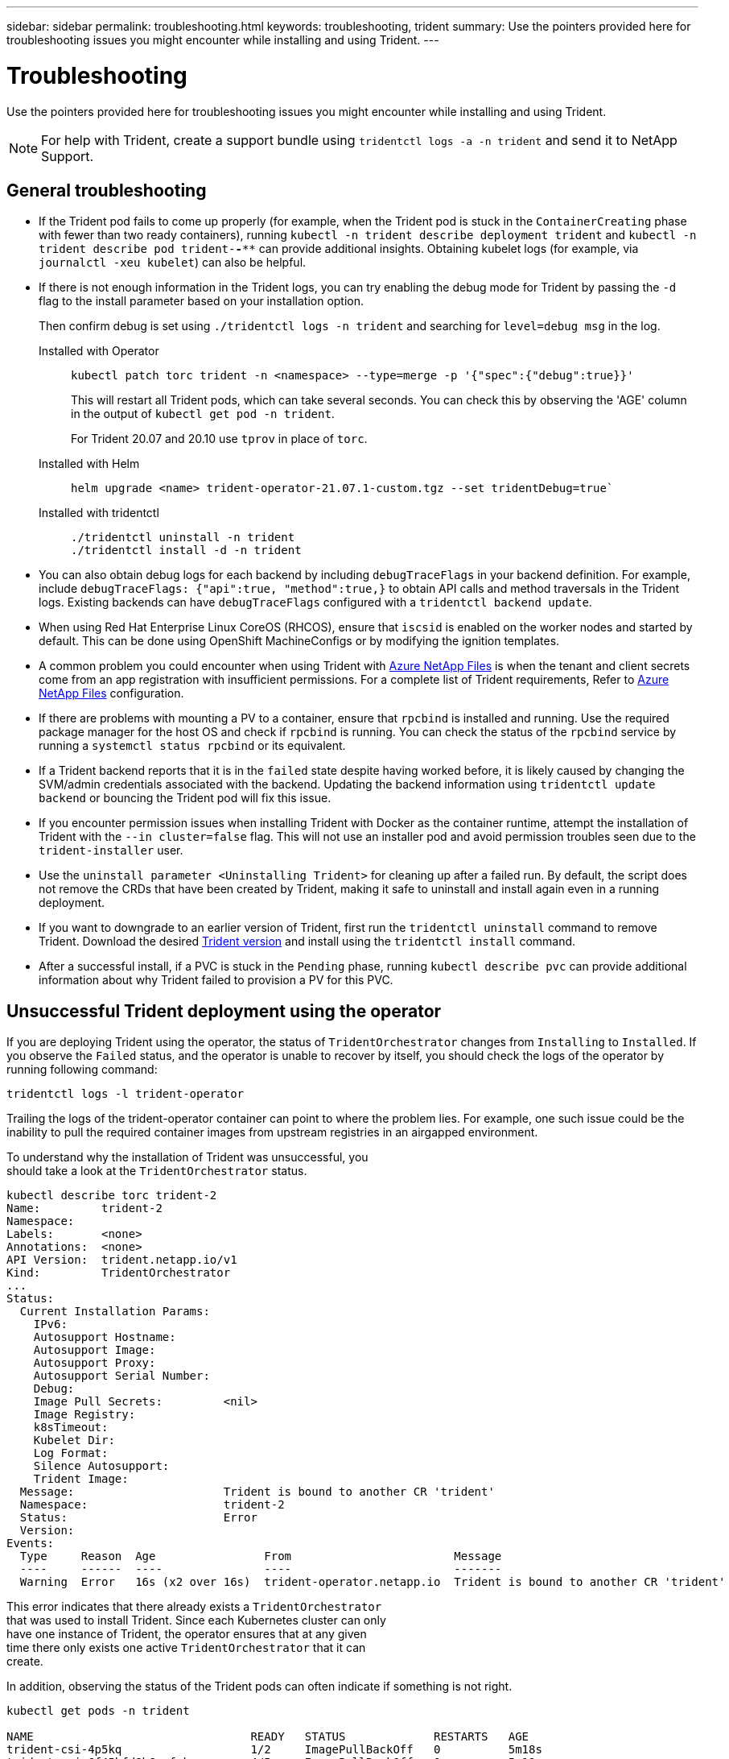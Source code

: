 ---
sidebar: sidebar
permalink: troubleshooting.html
keywords: troubleshooting, trident
summary: Use the pointers provided here for troubleshooting issues you might encounter while installing and using Trident.
---

= Troubleshooting
:hardbreaks:
:icons: font
:imagesdir: ./media/

[.lead]
Use the pointers provided here for troubleshooting issues you might encounter while installing and using Trident.

NOTE: For help with Trident, create a support bundle using `tridentctl logs -a -n trident` and send it to NetApp Support.

== General troubleshooting

* If the Trident pod fails to come up properly (for example, when the Trident pod is stuck in the `ContainerCreating` phase with fewer than two ready containers), running `kubectl -n trident describe deployment trident` and `kubectl -n trident describe pod trident-********-****` can provide additional insights. Obtaining kubelet logs (for example, via `journalctl -xeu kubelet`) can also be helpful.
* If there is not enough information in the Trident logs, you can try enabling the debug mode for Trident by passing the `-d` flag to the install parameter based on your installation option.
+
Then confirm debug is set using `./tridentctl logs -n trident` and searching for `level=debug msg` in the log.
+
Installed with Operator::
+
----
kubectl patch torc trident -n <namespace> --type=merge -p '{"spec":{"debug":true}}'
----
+
This will restart all Trident pods, which can take several seconds. You can check this by observing the 'AGE' column in the output of `kubectl get pod -n trident`.
+
For Trident 20.07 and 20.10 use `tprov` in place of `torc`.
+
Installed with Helm::
+
----
helm upgrade <name> trident-operator-21.07.1-custom.tgz --set tridentDebug=true`
----
+
Installed with tridentctl::
+
----
./tridentctl uninstall -n trident
./tridentctl install -d -n trident
----

* You can also obtain debug logs for each backend by including `debugTraceFlags` in your backend definition. For example, include `debugTraceFlags: {"api":true, "method":true,}` to obtain API calls and method traversals in the Trident logs. Existing backends can have `debugTraceFlags` configured with a `tridentctl backend update`.
* When using Red Hat Enterprise Linux CoreOS (RHCOS), ensure that `iscsid` is enabled on the worker nodes and started by default. This can be done using OpenShift MachineConfigs or by modifying the ignition templates.
* A common problem you could encounter when using Trident with https://azure.microsoft.com/en-us/services/netapp/[Azure NetApp Files] is when the tenant and client secrets come from an app registration with insufficient permissions. For a complete list of Trident requirements, Refer to link:trident-use/anf.html[Azure NetApp Files] configuration.
* If there are problems with mounting a PV to a container, ensure that `rpcbind` is installed and running. Use the required package manager for the host OS and check if `rpcbind` is running. You can check the status of the `rpcbind` service by running a `systemctl status rpcbind` or its equivalent.
* If a Trident backend reports that it is in the `failed` state despite having worked before, it is likely caused by changing the SVM/admin credentials associated with the backend. Updating the backend information using `tridentctl update backend` or bouncing the Trident pod will fix this issue.
* If you encounter permission issues when installing Trident with Docker as the container runtime, attempt the installation of Trident with the `--in cluster=false` flag. This will not use an installer pod and avoid permission troubles seen due to the `trident-installer` user.
* Use the `uninstall parameter <Uninstalling Trident>` for cleaning up after a failed run. By default, the script does not remove the CRDs that have been created by Trident, making it safe to uninstall and install again even in a running deployment.
* If you want to downgrade to an earlier version of Trident, first run the `tridentctl uninstall` command to remove Trident. Download the desired https://github.com/NetApp/trident/releases[Trident version] and install using the `tridentctl install` command. 
* After a successful install, if a PVC is stuck in the `Pending` phase, running `kubectl describe pvc` can provide additional information about why Trident failed to provision a PV for this PVC.

== Unsuccessful Trident deployment using the operator
If you are deploying Trident using the operator, the status of `TridentOrchestrator` changes from `Installing` to `Installed`. If you observe the `Failed` status, and the operator is unable to recover by itself, you should check the logs of the operator by running following command:
----
tridentctl logs -l trident-operator
----
Trailing the logs of the trident-operator container can point to where the problem lies. For example, one such issue could be the inability to pull the required container images from upstream registries in an airgapped environment.

To understand why the installation of Trident was unsuccessful, you
should take a look at the `TridentOrchestrator` status.

----
kubectl describe torc trident-2
Name:         trident-2
Namespace:
Labels:       <none>
Annotations:  <none>
API Version:  trident.netapp.io/v1
Kind:         TridentOrchestrator
...
Status:
  Current Installation Params:
    IPv6:
    Autosupport Hostname:
    Autosupport Image:
    Autosupport Proxy:
    Autosupport Serial Number:
    Debug:
    Image Pull Secrets:         <nil>
    Image Registry:
    k8sTimeout:
    Kubelet Dir:
    Log Format:
    Silence Autosupport:
    Trident Image:
  Message:                      Trident is bound to another CR 'trident'
  Namespace:                    trident-2
  Status:                       Error
  Version:
Events:
  Type     Reason  Age                From                        Message
  ----     ------  ----               ----                        -------
  Warning  Error   16s (x2 over 16s)  trident-operator.netapp.io  Trident is bound to another CR 'trident'
----

This error indicates that there already exists a `TridentOrchestrator`
that was used to install Trident. Since each Kubernetes cluster can only
have one instance of Trident, the operator ensures that at any given
time there only exists one active `TridentOrchestrator` that it can
create.

In addition, observing the status of the Trident pods can often indicate if something is not right.

----
kubectl get pods -n trident

NAME                                READY   STATUS             RESTARTS   AGE
trident-csi-4p5kq                   1/2     ImagePullBackOff   0          5m18s
trident-csi-6f45bfd8b6-vfrkw        4/5     ImagePullBackOff   0          5m19s
trident-csi-9q5xc                   1/2     ImagePullBackOff   0          5m18s
trident-csi-9v95z                   1/2     ImagePullBackOff   0          5m18s
trident-operator-766f7b8658-ldzsv   1/1     Running            0          8m17s
----

You can clearly see that the pods are not able to initialize completely
because one or more container images were not fetched.

To address the problem, you should edit the `TridentOrchestrator` CR.
Alternatively, you can delete `TridentOrchestrator`, and create a new
one with the modified and accurate definition.

== Unsuccessful Trident deployment using `tridentctl`

To help figure out what went wrong, you could run the installer again using the ``-d`` argument, which will turn on debug mode and help you understand what the problem is:

----
./tridentctl install -n trident -d
----

After addressing the problem, you can clean up the installation as follows, and then run the `tridentctl install` command again:

----
./tridentctl uninstall -n trident
INFO Deleted Trident deployment.
INFO Deleted cluster role binding.
INFO Deleted cluster role.
INFO Deleted service account.
INFO Removed Trident user from security context constraint.
INFO Trident uninstallation succeeded.
----

== Completely remove Trident and CRDs
You can completely remove Trident and all created CRDs and associated custom resources.   

WARNING: This cannot be undone. Do not do this unless you want a completely fresh installation of Trident. To uninstall Trident without removing CRDs, refer to link:trident-managing-k8s/uninstall-trident.html[Uninstall Trident].

[role="tabbed-block"]
====

.Trident operator
--
To uninstall Trident and completely remove CRDs using the Trident operator:
----
kubectl patch torc <trident-orchestrator-name> --type=merge -p '{"spec":{"wipeout":["crds"],"uninstall":true}}'
----
--

.Helm
--
To uninstall Trident and completely remove CRDs using Helm:
----
kubectl patch torc trident --type=merge -p '{"spec":{"wipeout":["crds"],"uninstall":true}}'
----
--

.`tridentctl`
--
To completely remove CRDs after uninstalling Trident using `tridentctl`
----
tridentctl obliviate crd
----
--
====

== NVMe node unstaging failure with RWX raw block namespaces o Kubernetes 1.26 
If you are running Kubernetes 1.26, node unstaging might fail when using NVMe/TCP with RWX raw block namespaces. The following scenarios provide workaround to the failure. Alternatively, you can upgrade Kubernetes to 1.27. 

=== Deleted the namespace and pod
Consider a scenario where you have a Trident managed namespace (NVMe persistent volume) attached to a pod. If you delete the namespace directly from the ONTAP backend, the unstaging process gets stuck after you attempt to delete the pod. This scenario does not impact the Kubernetes cluster or other functioning. 

.Workaround
Unmount the persistent volume (corresponding to that namespace) from the respective node and delete it.


=== Blocked dataLIFs
 If you block (or bring down) all the dataLIFs of the NVMe Trident backend, the unstaging process gets stuck when you attempt to delete the pod. In this scenario, you cannot run any NVMe CLI commands on the Kubernetes node. 

.Workaround
Bring up the dataLIFS to restore full functionality.

=== Deleted namespace mapping
 If you remove the `hostNQN` of the worker node from the corresponding subsystem, the unstaging process gets stuck when you attempt to delete the pod. In this scenario, you cannot run any NVMe CLI commands on the Kubernetes node. 

.Workaround
Add the `hostNQN` back to the subsystem.

== NFSv4.2 clients report "invalid argument" after upgrading ONTAP when when expecting "v4.2-xattrs" being enabled 
After upgrading ONTAP, NFSv4.2 clients might report "invalid argument" errors when attempting to mount NFSv4.2 exports. This issue occurs when the `v4.2-xattrs` option is not enabled on the SVM.
.Workaround
Enable the `v4.2-xattrs` option on the SVM or upgrade to ONTAP 9.12.1 or later, where this option is enabled by default.